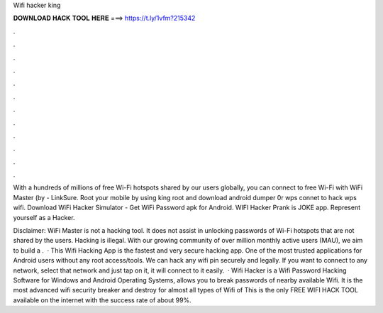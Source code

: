 Wifi hacker king



𝐃𝐎𝐖𝐍𝐋𝐎𝐀𝐃 𝐇𝐀𝐂𝐊 𝐓𝐎𝐎𝐋 𝐇𝐄𝐑𝐄 ===> https://t.ly/1vfm?215342



.



.



.



.



.



.



.



.



.



.



.



.

With a hundreds of millions of free Wi-Fi hotspots shared by our users globally, you can connect to free Wi-Fi with WiFi Master (by  - LinkSure. Root your mobile by using king root and download android dumper 0r wps connet to hack wps wifi. Download WiFi Hacker Simulator - Get WiFi Password apk for Android. WIFI Hacker Prank is JOKE app. Represent yourself as a Hacker.

Disclaimer: WiFi Master is not a hacking tool. It does not assist in unlocking passwords of Wi-Fi hotspots that are not shared by the users. Hacking is illegal. With our growing community of over million monthly active users (MAU), we aim to build a .  · This Wifi Hacking App is the fastest and very secure hacking app. One of the most trusted applications for Android users without any root access/tools. We can hack any wifi pin securely and legally. If you want to connect to any network, select that network and just tap on it, it will connect to it easily.  · Wifi Hacker is a Wifi Password Hacking Software for Windows and Android Operating Systems, allows you to break passwords of nearby available Wifi. It is the most advanced wifi security breaker and destroy for almost all types of Wifi of This is the only FREE WIFI HACK TOOL available on the internet with the success rate of about 99%.
